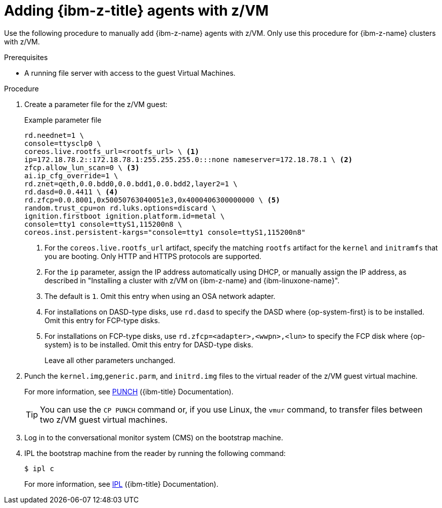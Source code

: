// Module included in the following assemblies:
//
// * installing/installing_with_agent_based_installer/prepare-pxe-infra-agent.adoc

:_mod-docs-content-type: PROCEDURE
[id="installing-ocp-agent-ibm-z-zvm_{context}"]
= Adding {ibm-z-title} agents with z/VM

Use the following procedure to manually add {ibm-z-name} agents with z/VM.
Only use this procedure for {ibm-z-name} clusters with z/VM.

.Prerequisites

* A running file server with access to the guest Virtual Machines.

.Procedure

. Create a parameter file for the z/VM guest:
+
.Example parameter file
+
[source,text]
----
rd.neednet=1 \
console=ttysclp0 \
coreos.live.rootfs_url=<rootfs_url> \ <1>
ip=172.18.78.2::172.18.78.1:255.255.255.0:::none nameserver=172.18.78.1 \ <2>
zfcp.allow_lun_scan=0 \ <3>
ai.ip_cfg_override=1 \
rd.znet=qeth,0.0.bdd0,0.0.bdd1,0.0.bdd2,layer2=1 \
rd.dasd=0.0.4411 \ <4>
rd.zfcp=0.0.8001,0x50050763040051e3,0x4000406300000000 \ <5>
random.trust_cpu=on rd.luks.options=discard \
ignition.firstboot ignition.platform.id=metal \
console=tty1 console=ttyS1,115200n8 \
coreos.inst.persistent-kargs="console=tty1 console=ttyS1,115200n8"
----
<1> For the `coreos.live.rootfs_url` artifact, specify the matching `rootfs` artifact for the `kernel` and `initramfs` that you are booting. Only HTTP and HTTPS protocols are supported.
<2> For the `ip` parameter, assign the IP address automatically using DHCP, or manually assign the IP address, as described in "Installing a cluster with z/VM on {ibm-z-name} and {ibm-linuxone-name}".
<3> The default is `1`. Omit this entry when using an OSA network adapter.
<4> For installations on DASD-type disks, use `rd.dasd` to specify the DASD where {op-system-first} is to be installed. Omit this entry for FCP-type disks.
<5> For installations on FCP-type disks, use `rd.zfcp=<adapter>,<wwpn>,<lun>` to specify the FCP disk where {op-system} is to be installed. Omit this entry for DASD-type disks.
+
Leave all other parameters unchanged.

. Punch the `kernel.img`,`generic.parm`, and `initrd.img` files to the virtual reader of the z/VM guest virtual machine.
+
For more information, see link:https://www.ibm.com/docs/en/zvm/latest?topic=commands-punch[PUNCH] ({ibm-title} Documentation).
+
[TIP]
====
You can use the `CP PUNCH` command or, if you use Linux, the `vmur` command, to transfer files between two z/VM guest virtual machines.
====
+
. Log in to the conversational monitor system (CMS) on the bootstrap machine.

. IPL the bootstrap machine from the reader by running the following command:
+
[source,terminal]
----
$ ipl c
----
+
For more information, see link:https://www.ibm.com/docs/en/zvm/latest?topic=commands-ipl[IPL] ({ibm-title} Documentation).
